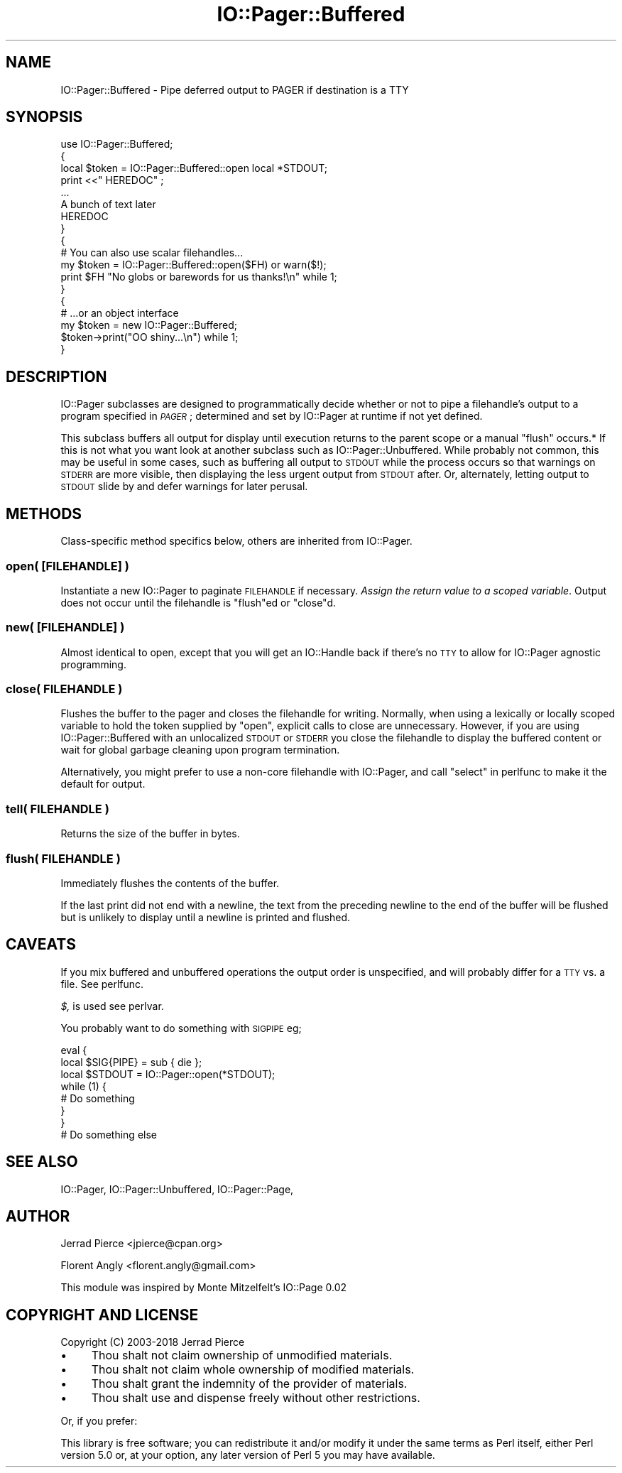 .\" Automatically generated by Pod::Man 4.11 (Pod::Simple 3.35)
.\"
.\" Standard preamble:
.\" ========================================================================
.de Sp \" Vertical space (when we can't use .PP)
.if t .sp .5v
.if n .sp
..
.de Vb \" Begin verbatim text
.ft CW
.nf
.ne \\$1
..
.de Ve \" End verbatim text
.ft R
.fi
..
.\" Set up some character translations and predefined strings.  \*(-- will
.\" give an unbreakable dash, \*(PI will give pi, \*(L" will give a left
.\" double quote, and \*(R" will give a right double quote.  \*(C+ will
.\" give a nicer C++.  Capital omega is used to do unbreakable dashes and
.\" therefore won't be available.  \*(C` and \*(C' expand to `' in nroff,
.\" nothing in troff, for use with C<>.
.tr \(*W-
.ds C+ C\v'-.1v'\h'-1p'\s-2+\h'-1p'+\s0\v'.1v'\h'-1p'
.ie n \{\
.    ds -- \(*W-
.    ds PI pi
.    if (\n(.H=4u)&(1m=24u) .ds -- \(*W\h'-12u'\(*W\h'-12u'-\" diablo 10 pitch
.    if (\n(.H=4u)&(1m=20u) .ds -- \(*W\h'-12u'\(*W\h'-8u'-\"  diablo 12 pitch
.    ds L" ""
.    ds R" ""
.    ds C` ""
.    ds C' ""
'br\}
.el\{\
.    ds -- \|\(em\|
.    ds PI \(*p
.    ds L" ``
.    ds R" ''
.    ds C`
.    ds C'
'br\}
.\"
.\" Escape single quotes in literal strings from groff's Unicode transform.
.ie \n(.g .ds Aq \(aq
.el       .ds Aq '
.\"
.\" If the F register is >0, we'll generate index entries on stderr for
.\" titles (.TH), headers (.SH), subsections (.SS), items (.Ip), and index
.\" entries marked with X<> in POD.  Of course, you'll have to process the
.\" output yourself in some meaningful fashion.
.\"
.\" Avoid warning from groff about undefined register 'F'.
.de IX
..
.nr rF 0
.if \n(.g .if rF .nr rF 1
.if (\n(rF:(\n(.g==0)) \{\
.    if \nF \{\
.        de IX
.        tm Index:\\$1\t\\n%\t"\\$2"
..
.        if !\nF==2 \{\
.            nr % 0
.            nr F 2
.        \}
.    \}
.\}
.rr rF
.\" ========================================================================
.\"
.IX Title "IO::Pager::Buffered 3"
.TH IO::Pager::Buffered 3 "2018-10-13" "perl v5.30.3" "User Contributed Perl Documentation"
.\" For nroff, turn off justification.  Always turn off hyphenation; it makes
.\" way too many mistakes in technical documents.
.if n .ad l
.nh
.SH "NAME"
IO::Pager::Buffered \- Pipe deferred output to PAGER if destination is a TTY
.SH "SYNOPSIS"
.IX Header "SYNOPSIS"
.Vb 8
\&  use IO::Pager::Buffered;
\&  {
\&    local $token = IO::Pager::Buffered::open local *STDOUT;
\&    print <<"  HEREDOC" ;
\&    ...
\&    A bunch of text later
\&    HEREDOC
\&  }
\&
\&  {
\&    # You can also use scalar filehandles...
\&    my $token = IO::Pager::Buffered::open($FH) or warn($!);
\&    print $FH "No globs or barewords for us thanks!\en" while 1;
\&  }
\&
\&  {
\&    # ...or an object interface
\&    my $token = new IO::Pager::Buffered;
\&
\&    $token\->print("OO shiny...\en") while 1;
\&  }
.Ve
.SH "DESCRIPTION"
.IX Header "DESCRIPTION"
IO::Pager subclasses are designed to programmatically decide whether
or not to pipe a filehandle's output to a program specified in \fI\s-1PAGER\s0\fR;
determined and set by IO::Pager at runtime if not yet defined.
.PP
This subclass buffers all output for display until execution returns to the
parent scope or a manual \*(L"flush\*(R" occurs.* If this is not what
you want look at another subclass such as IO::Pager::Unbuffered. While
probably not common, this may be useful in some cases, such as buffering all
output to \s-1STDOUT\s0 while the process occurs so that warnings on \s-1STDERR\s0 are more
visible, then displaying the less urgent output from \s-1STDOUT\s0 after. Or,
alternately, letting output to \s-1STDOUT\s0 slide by and defer warnings for later
perusal.
.SH "METHODS"
.IX Header "METHODS"
Class-specific method specifics below, others are inherited from IO::Pager.
.SS "open( [\s-1FILEHANDLE\s0] )"
.IX Subsection "open( [FILEHANDLE] )"
Instantiate a new IO::Pager to paginate \s-1FILEHANDLE\s0 if necessary.
\&\fIAssign the return value to a scoped variable\fR. Output does not
occur until the filehandle is \*(L"flush\*(R"ed or \*(L"close\*(R"d.
.SS "new( [\s-1FILEHANDLE\s0] )"
.IX Subsection "new( [FILEHANDLE] )"
Almost identical to open, except that you will get an IO::Handle
back if there's no \s-1TTY\s0 to allow for IO::Pager agnostic programming.
.SS "close( \s-1FILEHANDLE\s0 )"
.IX Subsection "close( FILEHANDLE )"
Flushes the buffer to the pager and closes the filehandle for writing.
Normally, when using a lexically or locally scoped variable to hold the
token supplied by \*(L"open\*(R", explicit calls to close are unnecessary.
However, if you are using IO::Pager::Buffered with an unlocalized \s-1STDOUT\s0
or \s-1STDERR\s0 you close the filehandle to display the buffered content or
wait for global garbage cleaning upon program termination.
.PP
Alternatively, you might prefer to use a non-core filehandle with IO::Pager,
and call \*(L"select\*(R" in perlfunc to make it the default for output.
.SS "tell( \s-1FILEHANDLE\s0 )"
.IX Subsection "tell( FILEHANDLE )"
Returns the size of the buffer in bytes.
.SS "flush( \s-1FILEHANDLE\s0 )"
.IX Subsection "flush( FILEHANDLE )"
Immediately flushes the contents of the buffer.
.PP
If the last print did not end with a newline, the text from the
preceding newline to the end of the buffer will be flushed but
is unlikely to display until a newline is printed and flushed.
.SH "CAVEATS"
.IX Header "CAVEATS"
If you mix buffered and unbuffered operations the output order is unspecified,
and will probably differ for a \s-1TTY\s0 vs. a file. See perlfunc.
.PP
\&\fI$,\fR is used see perlvar.
.PP
You probably want to do something with \s-1SIGPIPE\s0 eg;
.PP
.Vb 3
\&  eval {
\&    local $SIG{PIPE} = sub { die };
\&    local $STDOUT = IO::Pager::open(*STDOUT);
\&
\&    while (1) {
\&      # Do something
\&    }
\&  }
\&
\&  # Do something else
.Ve
.SH "SEE ALSO"
.IX Header "SEE ALSO"
IO::Pager, IO::Pager::Unbuffered, IO::Pager::Page,
.SH "AUTHOR"
.IX Header "AUTHOR"
Jerrad Pierce <jpierce@cpan.org>
.PP
Florent Angly <florent.angly@gmail.com>
.PP
This module was inspired by Monte Mitzelfelt's IO::Page 0.02
.SH "COPYRIGHT AND LICENSE"
.IX Header "COPYRIGHT AND LICENSE"
Copyright (C) 2003\-2018 Jerrad Pierce
.IP "\(bu" 4
Thou shalt not claim ownership of unmodified materials.
.IP "\(bu" 4
Thou shalt not claim whole ownership of modified materials.
.IP "\(bu" 4
Thou shalt grant the indemnity of the provider of materials.
.IP "\(bu" 4
Thou shalt use and dispense freely without other restrictions.
.PP
Or, if you prefer:
.PP
This library is free software; you can redistribute it and/or modify
it under the same terms as Perl itself, either Perl version 5.0 or,
at your option, any later version of Perl 5 you may have available.
